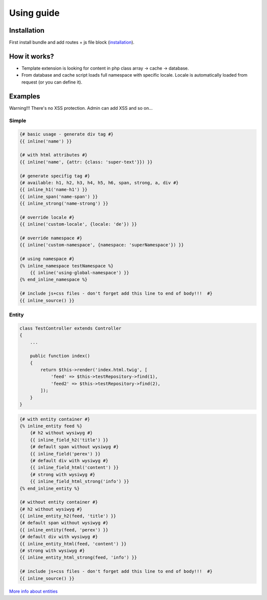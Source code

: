 Using guide
===========

Installation
------------

First install bundle and add routes + js file block (`installation <https://github.com/XcoreCMS/InlineEditingBundle/blob/master/src/Resources/doc/installation.rst>`_).


How it works?
-------------

- Template extension is looking for content in php class array -> cache -> database.

- From database and cache script loads full namespace with specific locale. Locale is automatically loaded from request (or you can define it).


Examples
--------

Warning!!! There's no XSS protection. Admin can add XSS and so on...


Simple
``````

.. code-block:: twig

    {# basic usage - generate div tag #}
    {{ inline('name') }}

    {# with html attributes #}
    {{ inline('name', {attr: {class: 'super-text'}}) }}

    {# generate specifig tag #}
    {# available: h1, h2, h3, h4, h5, h6, span, strong, a, div #}
    {{ inline_h1('name-h1') }}
    {{ inline_span('name-span') }}
    {{ inline_strong('name-strong') }}

    {# override locale #}
    {{ inline('custom-locale', {locale: 'de'}) }}

    {# override namespace #}
    {{ inline('custom-namespace', {namespace: 'superNamespace'}) }}

    {# using namespace #}
    {% inline_namespace testNamespace %}
        {{ inline('using-global-namespace') }}
    {% end_inline_namespace %}

    {# include js+css files - don't forget add this line to end of body!!!  #}
    {{ inline_source() }}
..


Entity
``````

.. code-block:: php

    class TestController extends Controller
    {
        ...

        public function index()
        {
            return $this->render('index.html.twig', [
                'feed' => $this->testRepository->find(1),
                'feed2' => $this->testRepository->find(2),
            ]);
        }
    }

..

.. code-block:: twig

    {# with entity container #}
    {% inline_entity feed %}
        {# h2 without wysiwyg #}
        {{ inline_field_h2('title') }}
        {# default span without wysiwyg #}
        {{ inline_field('perex') }}
        {# default div with wysiwyg #}
        {{ inline_field_html('content') }}
        {# strong with wysiwyg #}
        {{ inline_field_html_strong('info') }}
    {% end_inline_entity %}

    {# without entity container #}
    {# h2 without wysiwyg #}
    {{ inline_entity_h2(feed, 'title') }}
    {# default span without wysiwyg #}
    {{ inline_entity(feed, 'perex') }}
    {# default div with wysiwyg #}
    {{ inline_entity_html(feed, 'content') }}
    {# strong with wysiwyg #}
    {{ inline_entity_html_strong(feed, 'info') }}

    {# include js+css files - don't forget add this line to end of body!!!  #}
    {{ inline_source() }}
..

`More info about entities <https://github.com/XcoreCMS/InlineEditingBundle/blob/master/src/Resources/doc/entity.rst>`_
